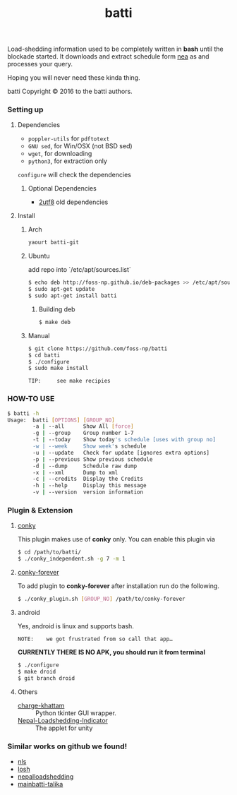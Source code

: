 #+TITLE: batti
#+STARTUP: showall

#+OPTIONS: num:0

Load-shedding information used to be completely written in *bash*
until the blockade started. It downloads and extract schedule form [[http://www.nea.org.np/loadshedding.html][nea]]
as and processes your query.

Hoping you will never need these kinda thing.

[[https://raw.github.com/foss-np/batti/gh-pages/images/screenshot.png]]

[[Creative Commons Attribution 3.0 Unported License][file:http://i.creativecommons.org/l/by/3.0/88x31.png]]

batti Copyright © 2016 to the batti authors.

*** Setting up
**** Dependencies
- =poppler-utils= for =pdftotext=
- =GNU sed=, for Win/OSX (not BSD sed)
- =wget=, for downloading
- =python3=, for extraction only

=configure= will check the dependencies


***** Optional Dependencies
- [[https://github.com/foss-np/2utf8][2utf8]] old dependencies


**** Install
***** Arch
      #+BEGIN_SRC bash
        yaourt batti-git
      #+END_SRC

***** Ubuntu
      add repo into `/etc/apt/sources.list`
      #+BEGIN_SRC bash
        $ echo deb http://foss-np.github.io/deb-packages >> /etc/apt/sources.list
        $ sudo apt-get update
        $ sudo apt-get install batti
      #+END_SRC

****** Building deb
       #+BEGIN_SRC bash
         $ make deb
       #+END_SRC

***** Manual
      #+BEGIN_SRC bash
        $ git clone https://github.com/foss-np/batti
        $ cd batti
        $ ./configure
        $ sudo make install
      #+END_SRC

: TIP:     see make recipies

*** HOW-TO USE
    #+BEGIN_SRC bash
      $ batti -h
      Usage:  batti [OPTIONS] [GROUP_NO]
              -a | --all      Show All [force]
              -g | --group    Group number 1-7
              -t | --today    Show today's schedule [uses with group no]
              -w | --week     Show week's schedule
              -u | --update   Check for update [ignores extra options]
              -p | --previous Show previous schedule
              -d | --dump     Schedule raw dump
              -x | --xml      Dump to xml
              -c | --credits  Display the Credits
              -h | --help     Display this message
              -v | --version  version information
      #+END_SRC

*** Plugin & Extension

**** [[http://conky.sourceforge.net/][conky]]
     This plugin makes use of *conky* only. You can enable this plugin via

     #+BEGIN_SRC bash
       $ cd /path/to/batti/
       $ ./conky_independent.sh -g 7 -m 1
     #+END_SRC

**** [[https://github.com/rhoit/conky-forever][conky-forever]]
     To add plugin to *conky-forever* after installation run do the
     following.

     #+BEGIN_SRC bash
       $ ./conky_plugin.sh [GROUP_NO] /path/to/conky-forever
     #+END_SRC

**** android
     Yes, android is linux and supports bash.

     : NOTE:    we got frustrated from so call that app…

     *CURRENTLY THERE IS NO APK, you should run it from terminal*

     #+BEGIN_SRC bash
       $ ./configure
       $ make droid
       $ git branch droid
     #+END_SRC

**** Others
- [[https://github.com/haude/charge-khattam][charge-khattam]] :: Python tkinter GUI wrapper.
- [[https://github.com/samundra/Nepal-Loadshedding-Indicater][Nepal-Loadshedding-Indicator]] :: The applet for unity

*** Similar works on github we found!

- [[https://github.com/xtranophilist/nls][nls]]
- [[https://github.com/hardfire/losh][losh]]
- [[https://github.com/leosabbir/nepalloadshedding][nepalloadshedding]]
- [[https://github.com/bibekdahal/mainbatti-talika][mainbatti-talika]]
